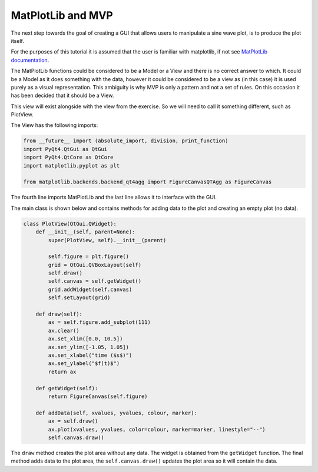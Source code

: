 ==================
MatPlotLib and MVP
==================

The next step towards the goal of creating a GUI that allows users to
manipulate a sine wave plot, is to produce the plot itself.

For the purposes of this tutorial it is assumed that the user is
familiar with matplotlib, if not see `MatPlotLib documentation
<https://matplotlib.org/users/pyplot_tutorial.html>`_.

The MatPlotLib functions could be considered to be a Model or a View
and there is no correct answer to which. It could be a Model as it
does something with the data, however it could be considered to be a
view as (in this case) it is used purely as a visual
representation. This ambiguity is why MVP is only a pattern and not a
set of rules. On this occasion it has been decided that it should be a
View.

This view will exist alongside with the view from the exercise. So we
will need to call it something different, such as PlotView.

The View has the following imports:

.. code-block:: python

    from __future__ import (absolute_import, division, print_function)
    import PyQt4.QtGui as QtGui
    import PyQt4.QtCore as QtCore
    import matplotlib.pyplot as plt

    from matplotlib.backends.backend_qt4agg import FigureCanvasQTAgg as FigureCanvas

The fourth line imports MatPlotLib and the last line allows it to
interface with the GUI.

The main class is shown below and contains methods for adding data to
the plot and creating an empty plot (no data).

.. code-block:: python

    class PlotView(QtGui.QWidget):
        def __init__(self, parent=None):
            super(PlotView, self).__init__(parent)

	    self.figure = plt.figure()
	    grid = QtGui.QVBoxLayout(self)
	    self.draw() 
	    self.canvas = self.getWidget()
	    grid.addWidget(self.canvas)
	    self.setLayout(grid) 

	def draw(self):
            ax = self.figure.add_subplot(111)
	    ax.clear()
	    ax.set_xlim([0.0, 10.5])
	    ax.set_ylim([-1.05, 1.05])
	    ax.set_xlabel("time ($s$)")
	    ax.set_ylabel("$f(t)$")
	    return ax

	def getWidget(self):
            return FigureCanvas(self.figure)

	def addData(self, xvalues, yvalues, colour, marker):
            ax = self.draw()
	    ax.plot(xvalues, yvalues, color=colour, marker=marker, linestyle="--") 
	    self.canvas.draw()

The ``draw`` method creates the plot area without any data. The widget
is obtained from the ``getWidget`` function. The final method adds
data to the plot area, the ``self.canvas.draw()`` updates the plot
area so it will contain the data.
